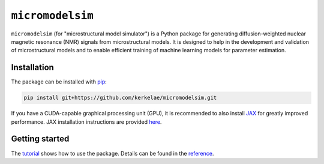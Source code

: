 #################
``micromodelsim``
#################

``micromodelsim`` (for "microstructural model simulator") is a Python package
for generating diffusion-weighted nuclear magnetic resonance (NMR) signals from
microstructural models. It is designed to help in the development and validation
of microstructural models and to enable efficient training of machine learning
models for parameter estimation.

Installation
============

The package can be installed with `pip <https://github.com/pypa/pip>`_:

..  code-block::

    pip install git+https://github.com/kerkelae/micromodelsim.git

If you have a CUDA-capable graphical processing unit (GPU), it is recommended
to also install `JAX <https://jax.readthedocs.io/>`_ for greatly improved
performance. JAX installation instructions are provided `here
<https://github.com/google/jax#installation>`_.

Getting started
===============

The `tutorial <https://micromodelsim.rtfd.io/en/latest/tutorial.html>`_ shows
how to use the package. Details can be found in the `reference
<https://micromodelsim.rtfd.io/en/latest/reference.html>`_.
